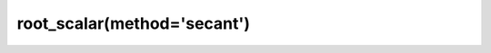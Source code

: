.. _optimize.root_scalar-secant:

root_scalar(method='secant')
----------------------------

.. scipy-optimize:function:: scipy.optimize.root_scalar
   :impl: scipy.optimize._root_scalar._root_scalar_secant_doc
   :method: secant
